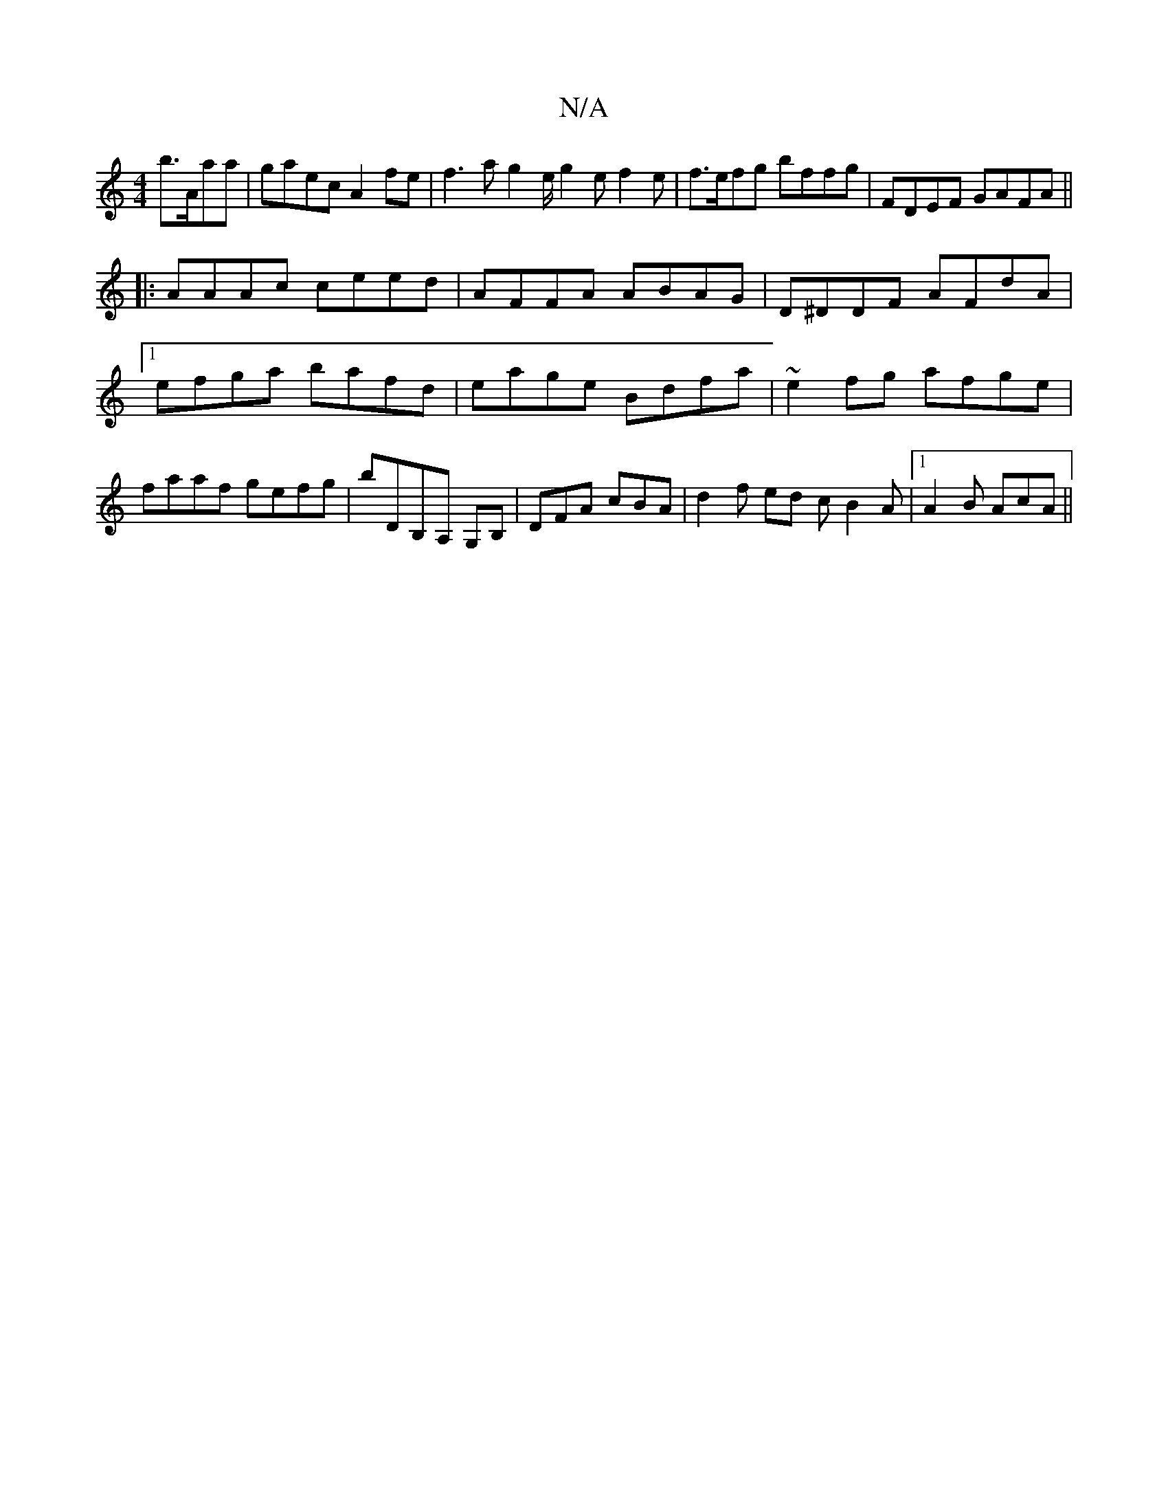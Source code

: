 X:1
T:N/A
M:4/4
R:N/A
K:Cmajor
 b>Aaa | gaec A2fe |f3 a g2e/2 g2e f2 e|f>efg bffg|FDEF GAFA||
|:AAAc ceed|AFFA ABAG |D^DDF AFdA |1 efga bafd | eage Bdfa | ~e2fg afge | faaf gefg | bDB,A, G,B, | DFA cBA | d2f ed c B2 A |1 A2B AcA ||